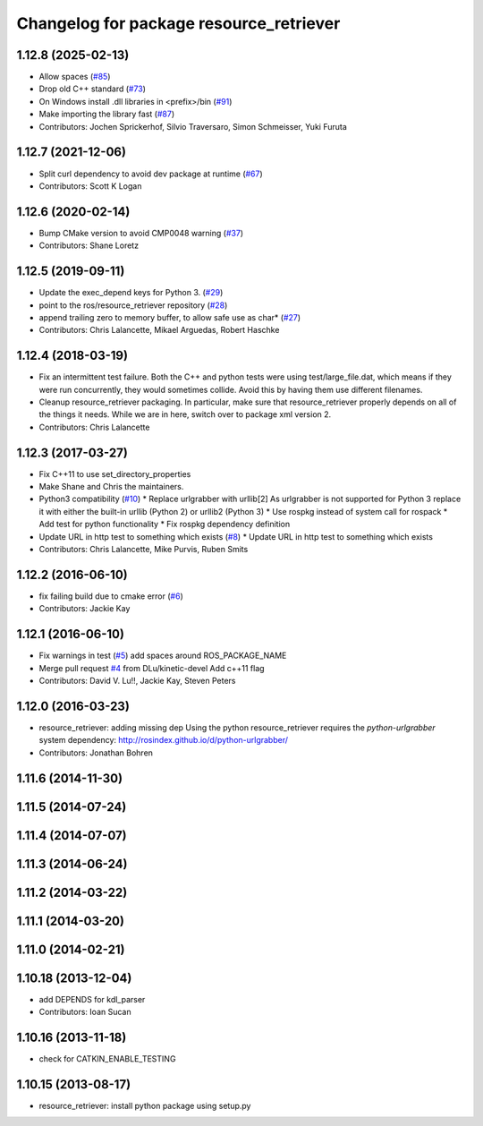 ^^^^^^^^^^^^^^^^^^^^^^^^^^^^^^^^^^^^^^^^
Changelog for package resource_retriever
^^^^^^^^^^^^^^^^^^^^^^^^^^^^^^^^^^^^^^^^

1.12.8 (2025-02-13)
-------------------
* Allow spaces (`#85 <https://github.com/ros/resource_retriever/issues/85>`_)
* Drop old C++ standard (`#73 <https://github.com/ros/resource_retriever/issues/73>`_)
* On Windows install .dll libraries in <prefix>/bin (`#91 <https://github.com/ros/resource_retriever/issues/91>`_)
* Make importing the library fast (`#87 <https://github.com/ros/resource_retriever/issues/87>`_)
* Contributors: Jochen Sprickerhof, Silvio Traversaro, Simon Schmeisser, Yuki Furuta

1.12.7 (2021-12-06)
-------------------
* Split curl dependency to avoid dev package at runtime (`#67 <https://github.com/ros/resource_retriever/issues/67>`_)
* Contributors: Scott K Logan

1.12.6 (2020-02-14)
-------------------
* Bump CMake version to avoid CMP0048 warning (`#37 <https://github.com/ros/resource_retriever/issues/37>`_)
* Contributors: Shane Loretz

1.12.5 (2019-09-11)
-------------------
* Update the exec_depend keys for Python 3. (`#29 <https://github.com/ros/resource_retriever/issues/29>`_)
* point to the ros/resource_retriever repository (`#28 <https://github.com/ros/resource_retriever/issues/28>`_)
* append trailing zero to memory buffer, to allow safe use as char* (`#27 <https://github.com/ros/resource_retriever/issues/27>`_)
* Contributors: Chris Lalancette, Mikael Arguedas, Robert Haschke

1.12.4 (2018-03-19)
-------------------
* Fix an intermittent test failure.
  Both the C++ and python tests were using test/large_file.dat,
  which means if they were run concurrently, they would sometimes
  collide.  Avoid this by having them use different filenames.
* Cleanup resource_retriever packaging.
  In particular, make sure that resource_retriever properly
  depends on all of the things it needs.  While we are in here,
  switch over to package xml version 2.
* Contributors: Chris Lalancette

1.12.3 (2017-03-27)
-------------------
* Fix C++11 to use set_directory_properties
* Make Shane and Chris the maintainers.
* Python3 compatibility (`#10 <https://github.com/ros/resource_retriever/issues/10>`_)
  * Replace urlgrabber with urllib[2]
  As urlgrabber is not supported for Python 3 replace it with either the built-in urllib (Python 2) or urllib2 (Python 3)
  * Use rospkg instead of system call for rospack
  * Add test for python functionality
  * Fix rospkg dependency definition
* Update URL in http test to something which exists (`#8 <https://github.com/ros/resource_retriever/issues/8>`_)
  * Update URL in http test to something which exists
* Contributors: Chris Lalancette, Mike Purvis, Ruben Smits

1.12.2 (2016-06-10)
-------------------
* fix failing build due to cmake error (`#6 <https://github.com/ros/resource_retriever/issues/6>`_)
* Contributors: Jackie Kay

1.12.1 (2016-06-10)
-------------------
* Fix warnings in test (`#5 <https://github.com/ros/resource_retriever/issues/5>`_)
  add spaces around ROS_PACKAGE_NAME
* Merge pull request `#4 <https://github.com/ros/resource_retriever/issues/4>`_ from DLu/kinetic-devel
  Add c++11 flag
* Contributors: David V. Lu!!, Jackie Kay, Steven Peters

1.12.0 (2016-03-23)
-------------------
* resource_retriever: adding missing dep
  Using the python resource_retriever requires the `python-urlgrabber` system dependency: http://rosindex.github.io/d/python-urlgrabber/
* Contributors: Jonathan Bohren

1.11.6 (2014-11-30)
-------------------

1.11.5 (2014-07-24)
-------------------

1.11.4 (2014-07-07)
-------------------

1.11.3 (2014-06-24)
-------------------

1.11.2 (2014-03-22)
-------------------

1.11.1 (2014-03-20)
-------------------

1.11.0 (2014-02-21)
-------------------

1.10.18 (2013-12-04)
--------------------
* add DEPENDS for kdl_parser
* Contributors: Ioan Sucan

1.10.16 (2013-11-18)
--------------------
* check for CATKIN_ENABLE_TESTING

1.10.15 (2013-08-17)
--------------------

* resource_retriever: install python package using setup.py
